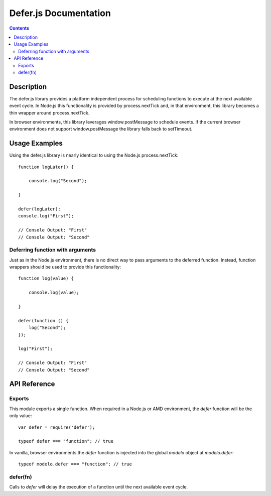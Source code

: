 ======================
Defer.js Documentation
======================

.. contents::

Description
===========

The defer.js library provides a platform independent process for scheduling
functions to execute at the next available event cycle. In Node.js this
functionality is provided by process.nextTick and, in that environment, this
library becomes a thin wrapper around process.nextTick.

In browser environments, this library leverages window.postMessage to schedule
events. If the current browser environment does not support window.postMessage
the library falls back to setTimeout.

Usage Examples
==============

Using the defer.js library is nearly identical to using the Node.js
process.nextTick::

    function logLater() {

        console.log("Second");

    }

    defer(logLater);
    console.log("First");

    // Console Output: "First"
    // Console Output: "Second"

Deferring function with arguments
---------------------------------

Just as in the Node.js environment, there is no direct way to pass arguments
to the deferred function. Instead, function wrappers should be used to
provide this functionality::

    function log(value) {

        console.log(value);

    }

    defer(function () {
        log("Second");
    });

    log("First");

    // Console Output: "First"
    // Console Output: "Second"

API Reference
=============

Exports
-------

This module exports a single function. When required in a Node.js or AMD
environment, the `defer` function will be the only value::

    var defer = require('defer');

    typeof defer === "function"; // true

In vanilla, browser environments the `defer` function is injected into the
global `modelo` object at `modelo.defer`::

    typeof modelo.defer === "function"; // true

defer(fn)
---------

Calls to `defer` will delay the execution of a function until the next available
event cycle.
